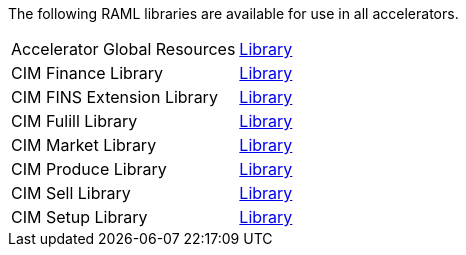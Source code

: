 The following RAML libraries are available for use in all accelerators.

[%hardbreaks]
[cols=2*]
|===
| Accelerator Global Resources | https://anypoint.mulesoft.com/exchange/997d5e99-287f-4f68-bc95-ed435d7c5797/accelerator-global-resources[Library^]
| CIM Finance Library | https://anypoint.mulesoft.com/exchange/997d5e99-287f-4f68-bc95-ed435d7c5797/accelerator-cim-finance-library[Library^]
| CIM FINS Extension Library | https://anypoint.mulesoft.com/exchange/997d5e99-287f-4f68-bc95-ed435d7c5797/accelerator-cim-fins-ext-library[Library^]
| CIM Fulill Library | https://anypoint.mulesoft.com/exchange/997d5e99-287f-4f68-bc95-ed435d7c5797/accelerator-cim-fulfill-library[Library^]
| CIM Market Library | https://anypoint.mulesoft.com/exchange/997d5e99-287f-4f68-bc95-ed435d7c5797/accelerator-cim-market-library[Library^]
| CIM Produce Library | https://anypoint.mulesoft.com/exchange/997d5e99-287f-4f68-bc95-ed435d7c5797/accelerator-cim-produce-library[Library^]
| CIM Sell Library | https://anypoint.mulesoft.com/exchange/997d5e99-287f-4f68-bc95-ed435d7c5797/accelerator-cim-sell-library[Library^]
| CIM Setup Library | https://anypoint.mulesoft.com/exchange/997d5e99-287f-4f68-bc95-ed435d7c5797/accelerator-cim-setup-library[Library^]

|===
